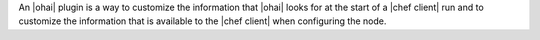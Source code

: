 .. The contents of this file are included in multiple topics.
.. This file should not be changed in a way that hinders its ability to appear in multiple documentation sets.


An |ohai| plugin is a way to customize the information that |ohai| looks for at the start of a |chef client| run and to customize the information that is available to the |chef client| when configuring the node.
